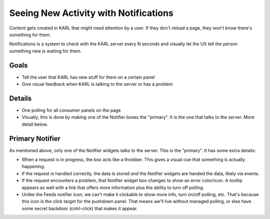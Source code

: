 ======================================
Seeing New Activity with Notifications
======================================

Content gets created in KARL that might need attention by a user. If
they don't reload a page, they won't know there's something for them.

Notifications is a system to check with the KARL server every N seconds
and visually let the UX tell the person something new is waiting for
them.

Goals
=====

- Tell the user that KARL has new stuff for them on a certain panel

- Give visual feedback when KARL is talking to the server or has a
  problem

Details
=======

- One polling for all consumer panels on the page

- Visually, this is done by making one of the Notifier boxes the
  "primary". It is the one that talks to the server. More detail below.

Primary Notifier
================

As mentioned above, only one of the Notifier widgets talks to the
server. This is the "primary". It has some extra details:

- When a request is in progress, the box acts like a throbber. This
  gives a visual cue that something is actually happening.

- If the request is handled correctly, the data is stored and the
  Notifier widgets are handed the data, likely via events.

- If the request encounters a problem, that Notifier widget box changes
  to show an error color/icon. A tooltip appears as well with a link
  that offers more information plus the ability to turn off polling.

- Unlike the Feeds notifier icon, we can't make it clickable to show
  more info, turn on/off polling, etc. That's because this icon is the
  click target for the pushdown panel. That means we'll live without
  managed polling, or else have some secret backdoor (cntrl-click) that
  makes it appear.
